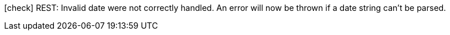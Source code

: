 icon:check[] REST: Invalid date were not correctly handled. An error will now be thrown if a date string can't be parsed.
